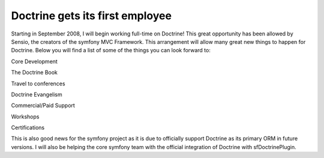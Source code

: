 Doctrine gets its first employee
================================


.. raw:: html

   <p>
   
Starting in September 2008, I will begin working full-time on
Doctrine! This great opportunity has been allowed by Sensio, the
creators of the symfony MVC Framework. This arrangement will allow
many great new things to happen for Doctrine. Below you will find a
list of some of the things you can look forward to:

.. raw:: html

   </p>  <ul><li>
   
Core Development

.. raw:: html

   </li><li>
   
The Doctrine Book

.. raw:: html

   </li><li>
   
Travel to conferences

.. raw:: html

   </li><li>
   
Doctrine Evangelism

.. raw:: html

   </li><li>
   
Commercial/Paid Support

.. raw:: html

   </li><li>
   
Workshops

.. raw:: html

   </li><li>
   
Certifications

.. raw:: html

   </li></ul>  <p>
   
This is also good news for the symfony project as it is due to
officially support Doctrine as its primary ORM in future versions.
I will also be helping the core symfony team with the official
integration of Doctrine with sfDoctrinePlugin.

.. raw:: html

   </p>
   


.. author:: jwage <jonwage@gmail.com>
.. categories:: none
.. tags:: none
.. comments::
